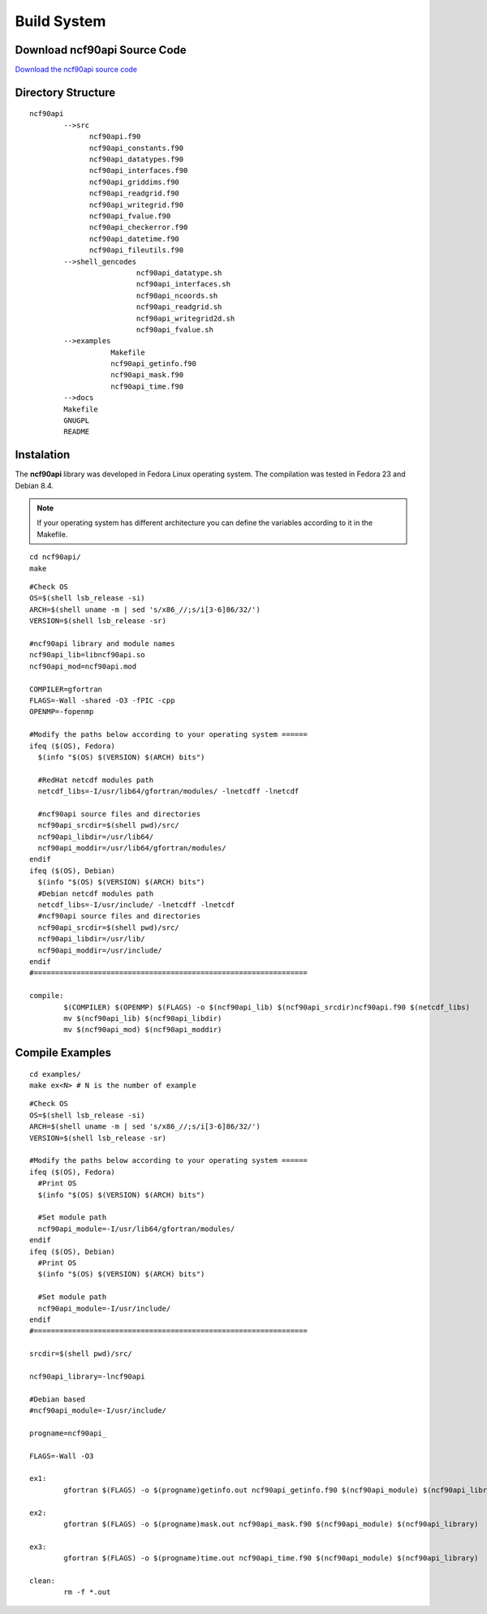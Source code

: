 Build System
************

.. highlight:: sh

Download ncf90api Source Code
=============================

`Download the ncf90api source code <http://www.biosfera.dea.ufv.br>`__

Directory Structure
===================

::

  ncf90api
          -->src
                ncf90api.f90
                ncf90api_constants.f90
                ncf90api_datatypes.f90
                ncf90api_interfaces.f90
                ncf90api_griddims.f90
                ncf90api_readgrid.f90
                ncf90api_writegrid.f90        
                ncf90api_fvalue.f90
                ncf90api_checkerror.f90
                ncf90api_datetime.f90
                ncf90api_fileutils.f90
          -->shell_gencodes
                           ncf90api_datatype.sh
                           ncf90api_interfaces.sh
                           ncf90api_ncoords.sh
                           ncf90api_readgrid.sh
                           ncf90api_writegrid2d.sh
                           ncf90api_fvalue.sh
          -->examples
                     Makefile
                     ncf90api_getinfo.f90
                     ncf90api_mask.f90
                     ncf90api_time.f90
          -->docs
          Makefile
          GNUGPL
          README

Instalation
===========

The **ncf90api** library was developed in Fedora Linux operating system. The compilation was tested in Fedora 23 and Debian 8.4.

.. note::
   
  If your operating system has different architecture you can define the variables according to it in the Makefile.

:: 

  cd ncf90api/
  make

::
   
 #Check OS
 OS=$(shell lsb_release -si)
 ARCH=$(shell uname -m | sed 's/x86_//;s/i[3-6]86/32/')
 VERSION=$(shell lsb_release -sr) 
 
 #ncf90api library and module names
 ncf90api_lib=libncf90api.so
 ncf90api_mod=ncf90api.mod
 
 COMPILER=gfortran
 FLAGS=-Wall -shared -O3 -fPIC -cpp
 OPENMP=-fopenmp

 #Modify the paths below according to your operating system ======
 ifeq ($(OS), Fedora)
   $(info "$(OS) $(VERSION) $(ARCH) bits")
 
   #RedHat netcdf modules path
   netcdf_libs=-I/usr/lib64/gfortran/modules/ -lnetcdff -lnetcdf
 
   #ncf90api source files and directories
   ncf90api_srcdir=$(shell pwd)/src/
   ncf90api_libdir=/usr/lib64/
   ncf90api_moddir=/usr/lib64/gfortran/modules/
 endif
 ifeq ($(OS), Debian)
   $(info "$(OS) $(VERSION) $(ARCH) bits")
   #Debian netcdf modules path
   netcdf_libs=-I/usr/include/ -lnetcdff -lnetcdf
   #ncf90api source files and directories
   ncf90api_srcdir=$(shell pwd)/src/
   ncf90api_libdir=/usr/lib/
   ncf90api_moddir=/usr/include/
 endif
 #================================================================

 compile:
         $(COMPILER) $(OPENMP) $(FLAGS) -o $(ncf90api_lib) $(ncf90api_srcdir)ncf90api.f90 $(netcdf_libs)
         mv $(ncf90api_lib) $(ncf90api_libdir)
         mv $(ncf90api_mod) $(ncf90api_moddir)


Compile Examples
================

::

  cd examples/
  make ex<N> # N is the number of example

::

 #Check OS
 OS=$(shell lsb_release -si)
 ARCH=$(shell uname -m | sed 's/x86_//;s/i[3-6]86/32/')
 VERSION=$(shell lsb_release -sr)
 
 #Modify the paths below according to your operating system ======
 ifeq ($(OS), Fedora)
   #Print OS
   $(info "$(OS) $(VERSION) $(ARCH) bits")
 
   #Set module path
   ncf90api_module=-I/usr/lib64/gfortran/modules/
 endif
 ifeq ($(OS), Debian)
   #Print OS
   $(info "$(OS) $(VERSION) $(ARCH) bits")
 
   #Set module path
   ncf90api_module=-I/usr/include/
 endif 
 #================================================================
 
 srcdir=$(shell pwd)/src/
 
 ncf90api_library=-lncf90api
 
 #Debian based
 #ncf90api_module=-I/usr/include/
 
 progname=ncf90api_
 
 FLAGS=-Wall -O3
 
 ex1:
         gfortran $(FLAGS) -o $(progname)getinfo.out ncf90api_getinfo.f90 $(ncf90api_module) $(ncf90api_library    )
 
 ex2:    
         gfortran $(FLAGS) -o $(progname)mask.out ncf90api_mask.f90 $(ncf90api_module) $(ncf90api_library)
 
 ex3:    
         gfortran $(FLAGS) -o $(progname)time.out ncf90api_time.f90 $(ncf90api_module) $(ncf90api_library)
 
 clean:
         rm -f *.out


